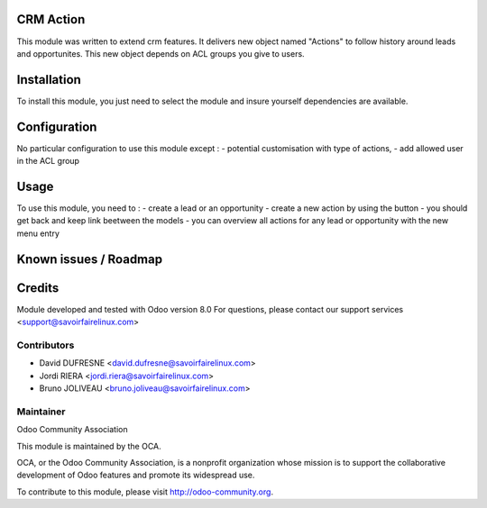CRM Action
==========

This module was written to extend crm features.
It delivers new object named "Actions" to follow history around leads and opportunites.
This new object depends on ACL groups you give to users.

Installation
============

To install this module, you just need to select the module and insure yourself dependencies are available.

Configuration
=============

No particular configuration to use this module except :
- potential customisation with type of actions,
- add allowed user in the ACL group

Usage
=====

To use this module, you need to :
- create a lead or an opportunity
- create a new action by using the button
- you should get back and keep link beetween the models
- you can overview all actions for any lead or opportunity with the new menu entry

Known issues / Roadmap
======================

Credits
=======

Module developed and tested with Odoo version 8.0
For questions, please contact our support services <support@savoirfairelinux.com>

Contributors
------------

* David DUFRESNE <david.dufresne@savoirfairelinux.com>
* Jordi RIERA <jordi.riera@savoirfairelinux.com>
* Bruno JOLIVEAU <bruno.joliveau@savoirfairelinux.com>


Maintainer
----------

Odoo Community Association

This module is maintained by the OCA.

OCA, or the Odoo Community Association, is a nonprofit organization whose mission is to support the collaborative development of Odoo features and promote its widespread use.

To contribute to this module, please visit http://odoo-community.org.
